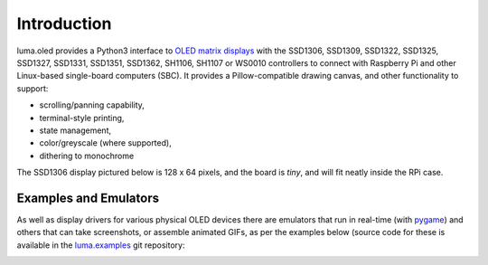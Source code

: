Introduction
============
luma.oled provides a Python3 interface to `OLED matrix displays
<https://github.com/rm-hull/luma.oled/wiki/Usage-&-Benchmarking>`_ with the
SSD1306, SSD1309, SSD1322, SSD1325, SSD1327, SSD1331, SSD1351, SSD1362, SH1106,
SH1107 or WS0010 controllers to connect with Raspberry Pi and other Linux-based
single-board computers (SBC).  It provides a Pillow-compatible drawing canvas,
and other functionality to support:

* scrolling/panning capability,
* terminal-style printing,
* state management,
* color/greyscale (where supported),
* dithering to monochrome

The SSD1306 display pictured below is 128 x 64 pixels, and the board is `tiny`,
and will fit neatly inside the RPi case.

.. image:: images/mounted_display.jpg
   :alt: mounted

.. image:: images/ssd1322.jpg
   :alt: ssd1322

.. seealso::
   Further technical information for the specific implemented devices can be found
   in the following datasheets:

   - :download:`SSD1306 <tech-spec/SSD1306.pdf>`
   - :download:`SSD1309 <tech-spec/SSD1309.pdf>`
   - :download:`SSD1322 <tech-spec/SSD1322.pdf>`
   - :download:`SSD1325 <tech-spec/SSD1325.pdf>`
   - :download:`SSD1327 <tech-spec/SSD1327.pdf>`
   - :download:`SSD1331 <tech-spec/SSD1331.pdf>`
   - :download:`SSD1351 <tech-spec/SSD1351.pdf>`
   - :download:`SSD1362 <tech-spec/SSD1362.pdf>`
   - :download:`SH1106 <tech-spec/SH1106.pdf>`
   - :download:`WS0010 <tech-spec/WS0010.pdf>`
   - :download:`WEH001602 <tech-spec/WEH001602.pdf>`

   Benchmarks for tested devices can be found in the
   `wiki <https://github.com/rm-hull/luma.oled/wiki/Usage-&-Benchmarking>`_.

Examples and Emulators
----------------------
As well as display drivers for various physical OLED devices there are
emulators that run in real-time (with pygame_) and others that can take
screenshots, or assemble animated GIFs, as per the examples below (source code
for these is available in the `luma.examples <https://github.com/rm-hull/luma.examples>`_
git repository:

.. image:: images/clock_anim.gif
   :alt: clock

.. image:: images/invaders_anim.gif
   :alt: invaders

.. image:: images/crawl_anim.gif
   :alt: crawl


.. _Pillow: https://pillow.readthedocs.io
.. _pygame: https://www.pygame.org
